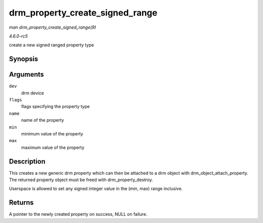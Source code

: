 .. -*- coding: utf-8; mode: rst -*-

.. _API-drm-property-create-signed-range:

================================
drm_property_create_signed_range
================================

*man drm_property_create_signed_range(9)*

*4.6.0-rc5*

create a new signed ranged property type


Synopsis
========

.. c:function:: struct drm_property * drm_property_create_signed_range( struct drm_device * dev, int flags, const char * name, int64_t min, int64_t max )

Arguments
=========

``dev``
    drm device

``flags``
    flags specifying the property type

``name``
    name of the property

``min``
    minimum value of the property

``max``
    maximum value of the property


Description
===========

This creates a new generic drm property which can then be attached to a
drm object with drm_object_attach_property. The returned property
object must be freed with drm_property_destroy.

Userspace is allowed to set any signed integer value in the (min, max)
range inclusive.


Returns
=======

A pointer to the newly created property on success, NULL on failure.


.. ------------------------------------------------------------------------------
.. This file was automatically converted from DocBook-XML with the dbxml
.. library (https://github.com/return42/sphkerneldoc). The origin XML comes
.. from the linux kernel, refer to:
..
.. * https://github.com/torvalds/linux/tree/master/Documentation/DocBook
.. ------------------------------------------------------------------------------

